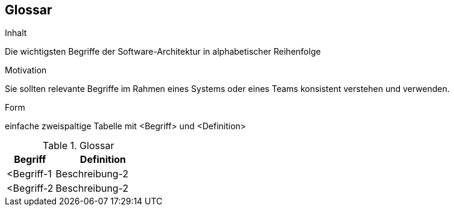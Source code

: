 [[section-glossary]]
== Glossar


[role="arc42help"]
****
.Inhalt
Die wichtigsten Begriffe der Software-Architektur in alphabetischer Reihenfolge

.Motivation
Sie sollten relevante Begriffe im Rahmen eines Systems oder eines Teams konsistent verstehen und verwenden. 

.Form
einfache zweispaltige Tabelle mit <Begriff> und <Definition>
****

[cols="1,2" options="header"]
.Glossar
|===
|Begriff
|Definition

|<Begriff-1
|Beschreibung-2


|<Begriff-2
|Beschreibung-2
|===
